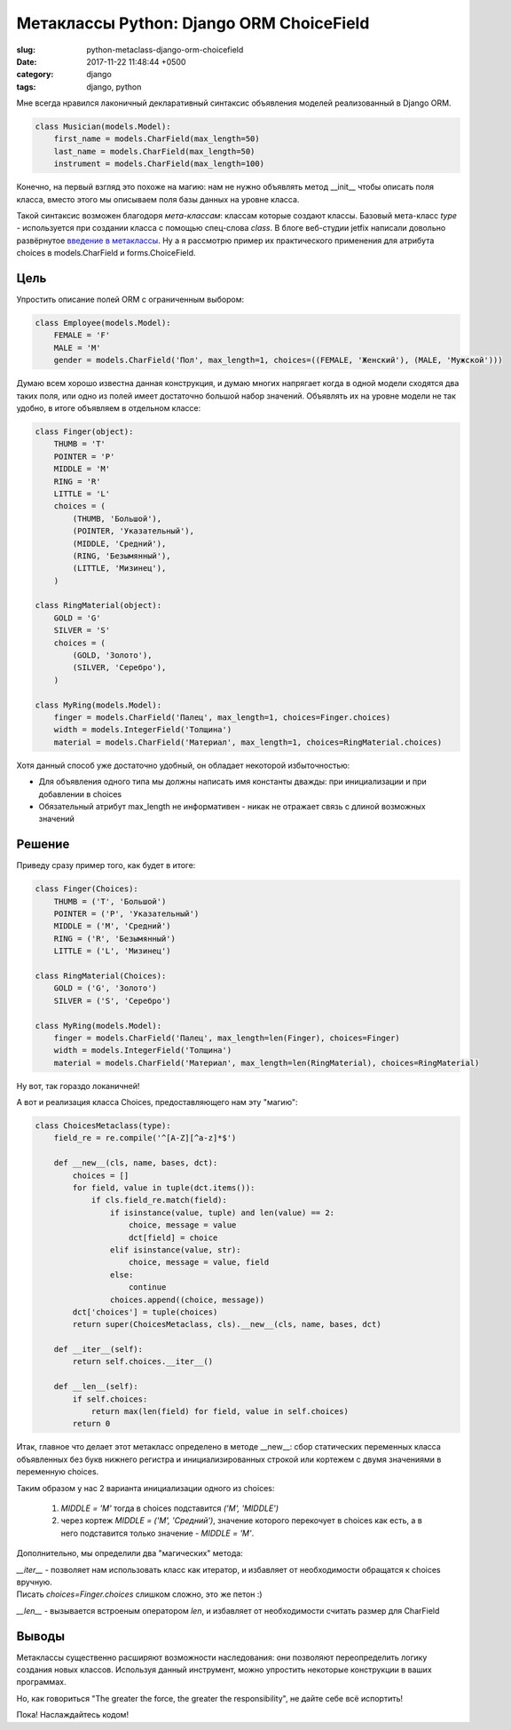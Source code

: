 =========================================
Метаклассы Python: Django ORM ChoiceField
=========================================

:slug: python-metaclass-django-orm-choicefield
:date: 2017-11-22 11:48:44 +0500
:category: django
:tags: django, python

.. image:: {filename}/images/2017-11-24-we-need-to-go-deeper.jpg
   :alt: We need to go deeper
   :width: 320px
   :align: left
   :class: post-image

Мне всегда нравился лаконичный декларативный синтаксис объявления моделей реализованный в Django ORM.

.. code-block:: python

    class Musician(models.Model):
        first_name = models.CharField(max_length=50)
        last_name = models.CharField(max_length=50)
        instrument = models.CharField(max_length=100)

Конечно, на первый взгляд это похоже на магию: нам не нужно объявлять метод __init__ чтобы описать поля класса,
вместо этого мы описываем поля базы данных на уровне класса.

Такой синтаксис возможен благодоря *мета-классам*: классам которые создают классы. Базовый мета-класс `type` -
используется при создании класса с помощью спец-слова `class`. В блоге веб-студии jetfix написали довольно развёрнутое
`введение в метаклассы`_. Ну а я рассмотрю пример их практического применения для атрибута choices в models.CharField
и forms.ChoiceField.

.. _введение в метаклассы: http://blog.jetfix.ru/post/metaklassy-razrushenie-mifov

----
Цель
----

Упростить описание полей ORM с ограниченным выбором:

.. code-block:: python

    class Employee(models.Model):
        FEMALE = 'F'
        MALE = 'M'
        gender = models.CharField('Пол', max_length=1, choices=((FEMALE, 'Женский'), (MALE, 'Мужской')))

Думаю всем хорошо известна данная конструкция, и думаю многих напрягает когда в одной модели сходятся два таких поля,
или одно из полей имеет достаточно большой набор значений. Объявлять их на уровне модели не так удобно, в итоге
объявляем в отдельном классе:

.. code-block:: python

    class Finger(object):
        THUMB = 'T'
        POINTER = 'P'
        MIDDLE = 'M'
        RING = 'R'
        LITTLE = 'L'
        choices = (
            (THUMB, 'Большой'),
            (POINTER, 'Указательный'),
            (MIDDLE, 'Средний'),
            (RING, 'Безымянный'),
            (LITTLE, 'Мизинец'),
        )

    class RingMaterial(object):
        GOLD = 'G'
        SILVER = 'S'
        choices = (
            (GOLD, 'Золото'),
            (SILVER, 'Серебро'),
        )

    class MyRing(models.Model):
        finger = models.CharField('Палец', max_length=1, choices=Finger.choices)
        width = models.IntegerField('Толщина')
        material = models.CharField('Материал', max_length=1, choices=RingMaterial.choices)

Хотя данный способ уже достаточно удобный, он обладает некоторой избыточностью:

* Для объявления одного типа мы должны написать имя константы дважды: при инициализации и при добавлении в choices
* Обязательный атрибут max_length не информативен - никак не отражает связь с длиной возможных значений

-------
Решение
-------

Приведу сразу пример того, как будет в итоге:

.. code-block:: python

    class Finger(Choices):
        THUMB = ('T', 'Большой')
        POINTER = ('P', 'Указательный')
        MIDDLE = ('M', 'Средний')
        RING = ('R', 'Безымянный')
        LITTLE = ('L', 'Мизинец')

    class RingMaterial(Choices):
        GOLD = ('G', 'Золото')
        SILVER = ('S', 'Серебро')

    class MyRing(models.Model):
        finger = models.CharField('Палец', max_length=len(Finger), choices=Finger)
        width = models.IntegerField('Толщина')
        material = models.CharField('Материал', max_length=len(RingMaterial), choices=RingMaterial)

Ну вот, так гораздо локаничней!

А вот и реализация класса Choices, предоставляющего нам эту "магию":

.. code-block:: python

    class ChoicesMetaclass(type):
        field_re = re.compile('^[A-Z][^a-z]*$')

        def __new__(cls, name, bases, dct):
            choices = []
            for field, value in tuple(dct.items()):
                if cls.field_re.match(field):
                    if isinstance(value, tuple) and len(value) == 2:
                        choice, message = value
                        dct[field] = choice
                    elif isinstance(value, str):
                        choice, message = value, field
                    else:
                        continue
                    choices.append((choice, message))
            dct['choices'] = tuple(choices)
            return super(ChoicesMetaclass, cls).__new__(cls, name, bases, dct)

        def __iter__(self):
            return self.choices.__iter__()

        def __len__(self):
            if self.choices:
                return max(len(field) for field, value in self.choices)
            return 0

Итак, главное что делает этот метакласс определено в методе __new__: сбор статических переменных класса
объявленных без букв нижнего регистра и инициализированных строкой или кортежем с двумя значениями в переменную choices.

Таким образом у нас 2 варианта инициализации одного из choices:

  1. `MIDDLE = 'M'` тогда в choices подставится `('M', 'MIDDLE')`
  2. через кортеж `MIDDLE = ('M', 'Средний')`, значение которого перекочует в choices как есть, а в него
     подставится только значение - `MIDDLE = 'M'`.

Дополнительно, мы определили два "магических" метода:

| `__iter__` - позволяет нам использовать класс как итератор, и избавляет от необходимости обращатся к choices вручную.
| Писать `choices=Finger.choices` слишком сложно, это же петон :)

`__len__` - вызывается встроеным оператором `len`, и избавляет от необходимости считать размер для CharField

------
Выводы
------

Метаклассы существенно расширяют возможности наследования: они позволяют переопределить логику создания новых классов.
Используя данный инструмент, можно упростить некоторые конструкции в ваших программах.

Но, как говориться "The greater the force, the greater the responsibility", не дайте себе всё испортить!

Пока! Наслаждайтесь кодом!